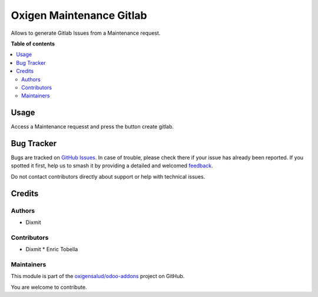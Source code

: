=========================
Oxigen Maintenance Gitlab
=========================

.. 
   !!!!!!!!!!!!!!!!!!!!!!!!!!!!!!!!!!!!!!!!!!!!!!!!!!!!
   !! This file is generated by oca-gen-addon-readme !!
   !! changes will be overwritten.                   !!
   !!!!!!!!!!!!!!!!!!!!!!!!!!!!!!!!!!!!!!!!!!!!!!!!!!!!
   !! source digest: sha256:2c3277e3e20fd360d0ef24facbecb20f32f4b98f4d0e0a46344e3888bf25fac6
   !!!!!!!!!!!!!!!!!!!!!!!!!!!!!!!!!!!!!!!!!!!!!!!!!!!!

.. |badge1| image:: https://img.shields.io/badge/maturity-Beta-yellow.png
    :target: https://odoo-community.org/page/development-status
    :alt: Beta
.. |badge2| image:: https://img.shields.io/badge/licence-AGPL--3-blue.png
    :target: http://www.gnu.org/licenses/agpl-3.0-standalone.html
    :alt: License: AGPL-3
.. |badge3| image:: https://img.shields.io/badge/github-oxigensalud%2Fodoo--addons-lightgray.png?logo=github
    :target: https://github.com/oxigensalud/odoo-addons/tree/14.0/oxigen_maintenance_gitlab
    :alt: oxigensalud/odoo-addons

|badge1| |badge2| |badge3|

Allows to generate Gitlab Issues from a Maintenance request.

**Table of contents**

.. contents::
   :local:

Usage
=====

Access a Maintenance requesst and press the button create gitlab.

Bug Tracker
===========

Bugs are tracked on `GitHub Issues <https://github.com/oxigensalud/odoo-addons/issues>`_.
In case of trouble, please check there if your issue has already been reported.
If you spotted it first, help us to smash it by providing a detailed and welcomed
`feedback <https://github.com/oxigensalud/odoo-addons/issues/new?body=module:%20oxigen_maintenance_gitlab%0Aversion:%2014.0%0A%0A**Steps%20to%20reproduce**%0A-%20...%0A%0A**Current%20behavior**%0A%0A**Expected%20behavior**>`_.

Do not contact contributors directly about support or help with technical issues.

Credits
=======

Authors
~~~~~~~

* Dixmit

Contributors
~~~~~~~~~~~~

* Dixmit
  * Enric Tobella

Maintainers
~~~~~~~~~~~

This module is part of the `oxigensalud/odoo-addons <https://github.com/oxigensalud/odoo-addons/tree/14.0/oxigen_maintenance_gitlab>`_ project on GitHub.

You are welcome to contribute.
